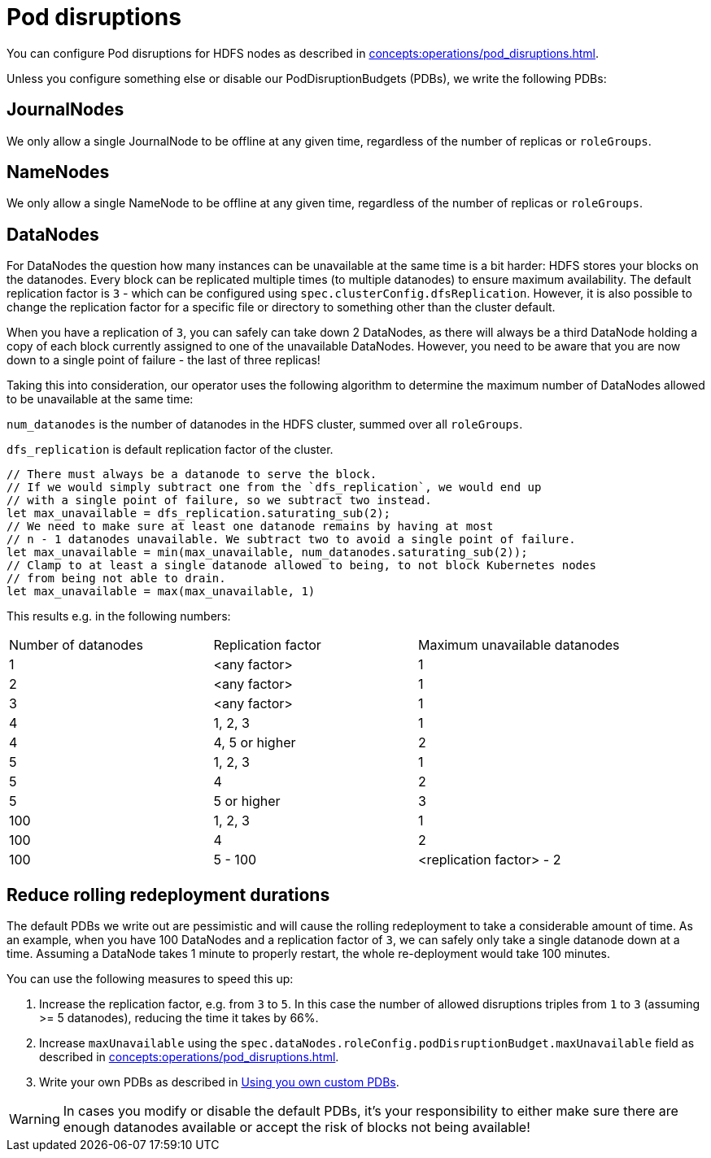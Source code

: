 
= Pod disruptions

You can configure Pod disruptions for HDFS nodes as described in xref:concepts:operations/pod_disruptions.adoc[].

Unless you configure something else or disable our PodDisruptionBudgets (PDBs), we write the following PDBs:

== JournalNodes
We only allow a single JournalNode to be offline at any given time, regardless of the number of replicas or `roleGroups`.

== NameNodes
We only allow a single NameNode to be offline at any given time, regardless of the number of replicas or `roleGroups`.

== DataNodes
For DataNodes the question how many instances can be unavailable at the same time is a bit harder:
HDFS stores your blocks on the datanodes.
Every block can be replicated multiple times (to multiple datanodes) to ensure maximum availability.
The default replication factor is `3` - which can be configured using `spec.clusterConfig.dfsReplication`. However, it is also possible to change the replication factor for a specific file or directory to something other than the cluster default.

When you have a replication of `3`, you can safely can take down 2 DataNodes, as there will always be a third DataNode holding a copy of each block currently assigned to one of the unavailable DataNodes.
However, you need to be aware that you are now down to a single point of failure - the last of three replicas!

Taking this into consideration, our operator uses the following algorithm to determine the maximum number of DataNodes allowed to be unavailable at the same time:

`num_datanodes` is the number of datanodes in the HDFS cluster, summed over all `roleGroups`.

`dfs_replication` is default replication factor of the cluster.

[source,rust]
----
// There must always be a datanode to serve the block.
// If we would simply subtract one from the `dfs_replication`, we would end up
// with a single point of failure, so we subtract two instead.
let max_unavailable = dfs_replication.saturating_sub(2);
// We need to make sure at least one datanode remains by having at most
// n - 1 datanodes unavailable. We subtract two to avoid a single point of failure.
let max_unavailable = min(max_unavailable, num_datanodes.saturating_sub(2));
// Clamp to at least a single datanode allowed to being, to not block Kubernetes nodes
// from being not able to drain.
let max_unavailable = max(max_unavailable, 1)
----

This results e.g. in the following numbers:

[cols="1,1,1"]
|===
|Number of datanodes
|Replication factor
|Maximum unavailable datanodes

|1
|<any factor>
|1

|2
|<any factor>
|1

|3
|<any factor>
|1

|4
|1, 2, 3
|1

|4
|4, 5 or higher
|2

|5
|1, 2, 3
|1

|5
|4
|2

|5
|5 or higher
|3

|100
|1, 2, 3
|1

|100
|4
|2

|100
|5 - 100
|<replication factor> - 2


|===

== Reduce rolling redeployment durations
The default PDBs we write out are pessimistic and will cause the rolling redeployment to take a considerable amount of time.
As an example, when you have 100 DataNodes and a replication factor of `3`, we can safely only take a single datanode down at a time. Assuming a DataNode takes 1 minute to properly restart, the whole re-deployment would take 100 minutes.

You can use the following measures to speed this up:

1. Increase the replication factor, e.g. from `3` to `5`. In this case the number of allowed disruptions triples from `1` to `3` (assuming >= 5 datanodes), reducing the time it takes by 66%.
2. Increase `maxUnavailable` using the `spec.dataNodes.roleConfig.podDisruptionBudget.maxUnavailable` field as described in xref:concepts:operations/pod_disruptions.adoc[].
3. Write your own PDBs as described in xref:concepts:operations/pod_disruptions.adoc#_using_you_own_custom_pdbs[Using you own custom PDBs].

WARNING: In cases you modify or disable the default PDBs, it's your responsibility to either make sure there are enough datanodes available or accept the risk of blocks not being available!
